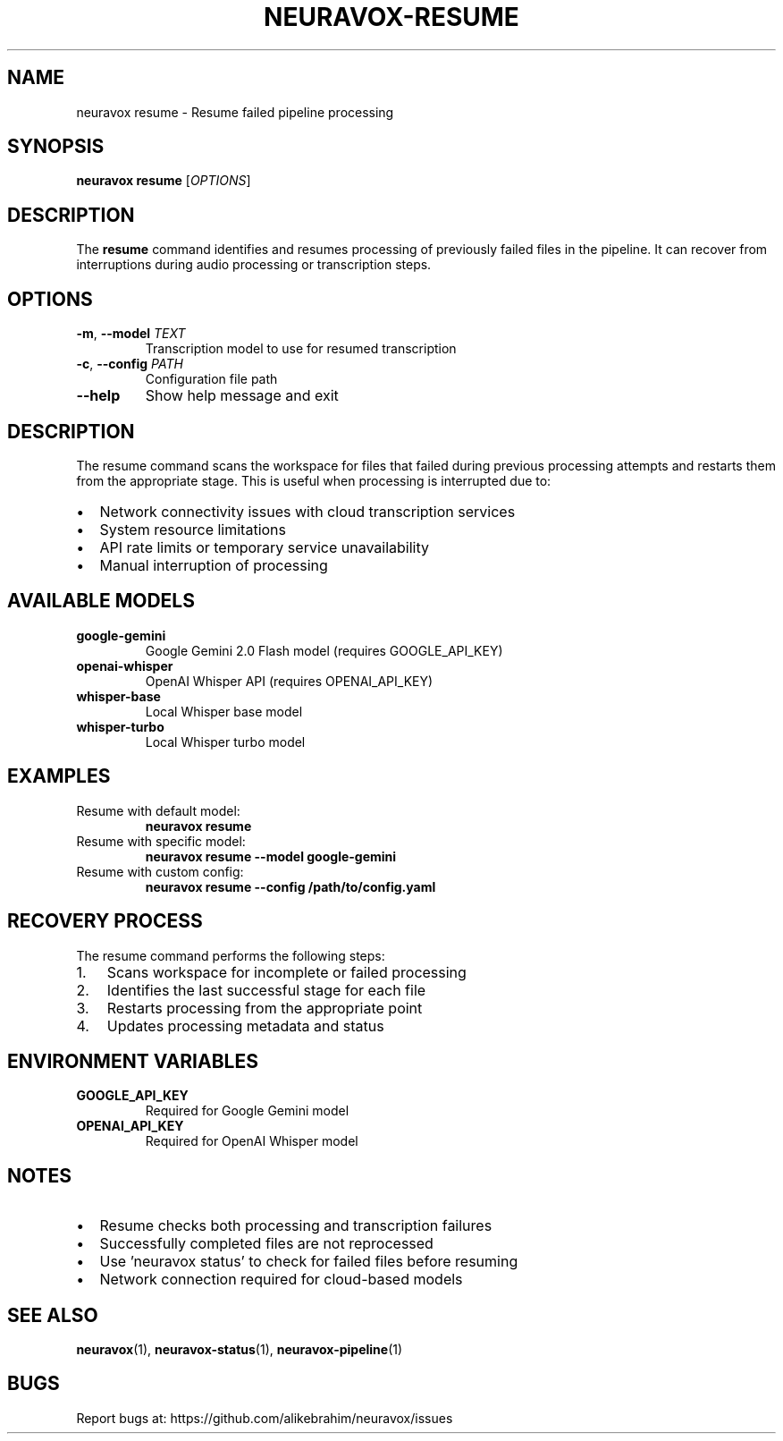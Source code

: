 .TH NEURAVOX-RESUME 1 "January 2025" "Version 1.0.0" "Neuravox"
.SH NAME
neuravox resume \- Resume failed pipeline processing
.SH SYNOPSIS
.B neuravox resume
[\fIOPTIONS\fR]
.SH DESCRIPTION
The
.B resume
command identifies and resumes processing of previously failed files in the
pipeline. It can recover from interruptions during audio processing or
transcription steps.
.SH OPTIONS
.TP
.BR \-m ", " \-\-model " \fITEXT\fR"
Transcription model to use for resumed transcription
.TP
.BR \-c ", " \-\-config " \fIPATH\fR"
Configuration file path
.TP
.BR \-\-help
Show help message and exit
.SH DESCRIPTION
The resume command scans the workspace for files that failed during previous
processing attempts and restarts them from the appropriate stage. This is
useful when processing is interrupted due to:
.IP \(bu 2
Network connectivity issues with cloud transcription services
.IP \(bu 2
System resource limitations
.IP \(bu 2
API rate limits or temporary service unavailability
.IP \(bu 2
Manual interruption of processing
.SH AVAILABLE MODELS
.TP
.B google-gemini
Google Gemini 2.0 Flash model (requires GOOGLE_API_KEY)
.TP
.B openai-whisper
OpenAI Whisper API (requires OPENAI_API_KEY)
.TP
.B whisper-base
Local Whisper base model
.TP
.B whisper-turbo
Local Whisper turbo model
.SH EXAMPLES
.TP
Resume with default model:
.B neuravox resume
.TP
Resume with specific model:
.B neuravox resume --model google-gemini
.TP
Resume with custom config:
.B neuravox resume --config /path/to/config.yaml
.SH RECOVERY PROCESS
The resume command performs the following steps:
.IP 1. 3
Scans workspace for incomplete or failed processing
.IP 2. 3
Identifies the last successful stage for each file
.IP 3. 3
Restarts processing from the appropriate point
.IP 4. 3
Updates processing metadata and status
.SH ENVIRONMENT VARIABLES
.TP
.B GOOGLE_API_KEY
Required for Google Gemini model
.TP
.B OPENAI_API_KEY
Required for OpenAI Whisper model
.SH NOTES
.IP \(bu 2
Resume checks both processing and transcription failures
.IP \(bu 2
Successfully completed files are not reprocessed
.IP \(bu 2
Use 'neuravox status' to check for failed files before resuming
.IP \(bu 2
Network connection required for cloud-based models
.SH SEE ALSO
.BR neuravox (1),
.BR neuravox-status (1),
.BR neuravox-pipeline (1)
.SH BUGS
Report bugs at: https://github.com/alikebrahim/neuravox/issues